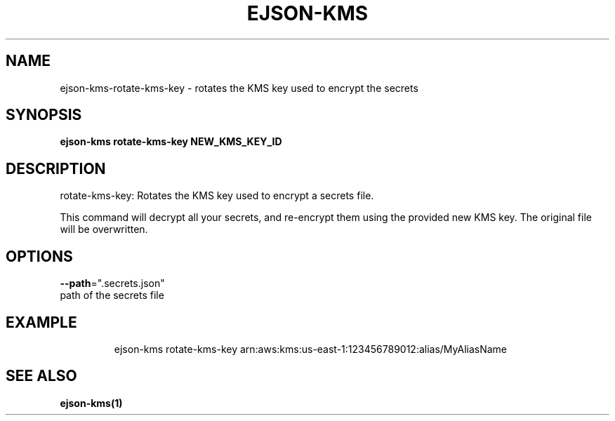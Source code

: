.TH "EJSON-KMS" "1" "Sep 2016" "Auto generated by spf13/cobra" "" 
.nh
.ad l


.SH NAME
.PP
ejson\-kms\-rotate\-kms\-key \- rotates the KMS key used to encrypt the secrets


.SH SYNOPSIS
.PP
\fBejson\-kms rotate\-kms\-key NEW\_KMS\_KEY\_ID\fP


.SH DESCRIPTION
.PP
rotate\-kms\-key: Rotates the KMS key used to encrypt a secrets file.

.PP
This command will decrypt all your secrets, and re\-encrypt them using the
provided new KMS key.
The original file will be overwritten.


.SH OPTIONS
.PP
\fB\-\-path\fP=".secrets.json"
    path of the secrets file


.SH EXAMPLE
.PP
.RS

.nf
ejson\-kms rotate\-kms\-key arn:aws:kms:us\-east\-1:123456789012:alias/MyAliasName

.fi
.RE


.SH SEE ALSO
.PP
\fBejson\-kms(1)\fP

